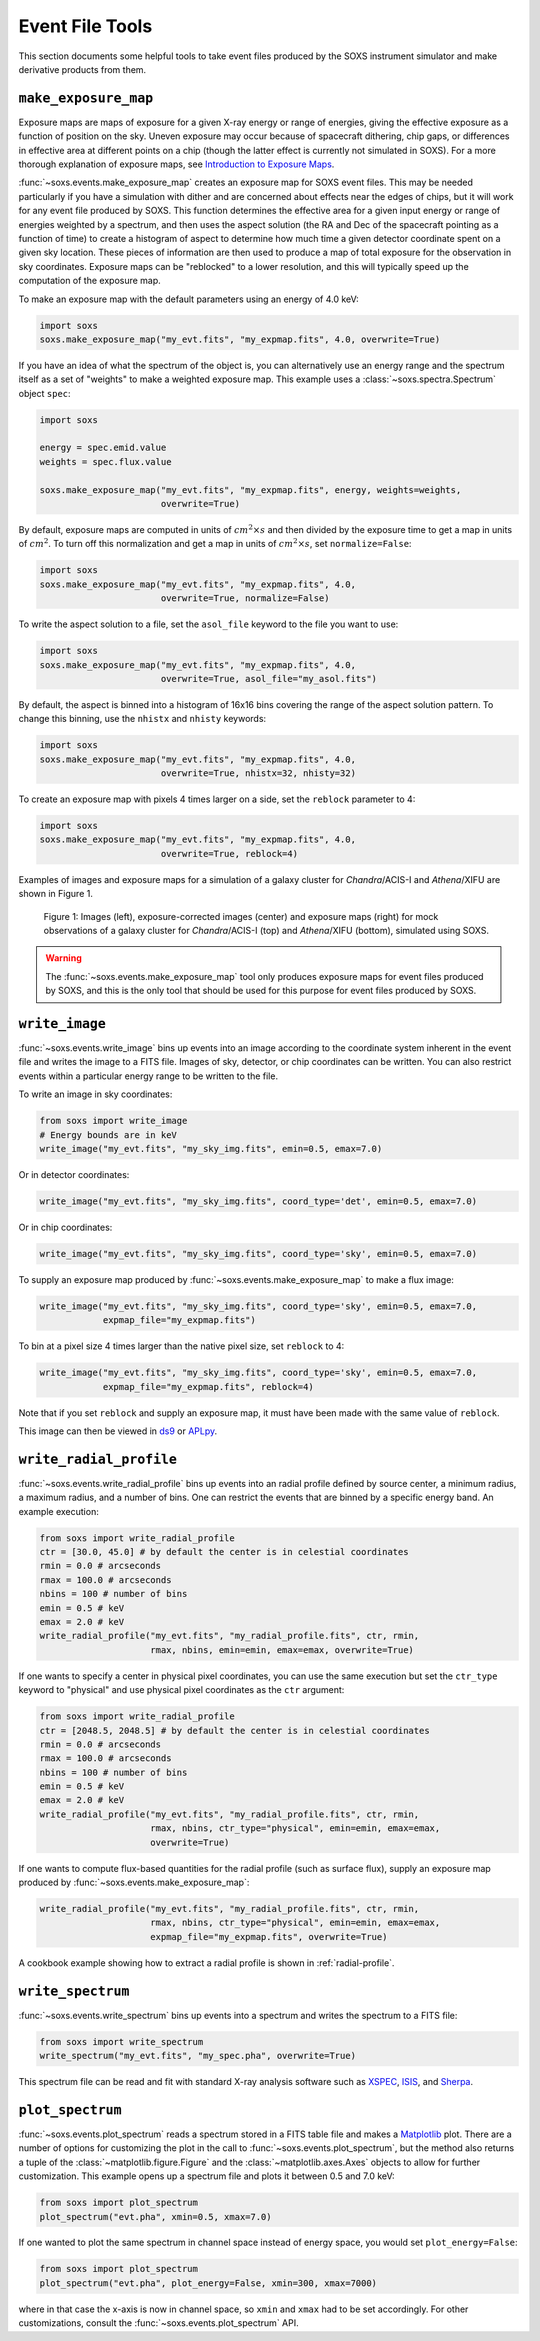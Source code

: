 .. _event-tools:

Event File Tools
================

This section documents some helpful tools to take event files produced by the SOXS instrument
simulator and make derivative products from them. 

``make_exposure_map``
---------------------

Exposure maps are maps of exposure for a given X-ray energy or range of energies, giving the
effective exposure as a function of position on the sky. Uneven exposure may occur because
of spacecraft dithering, chip gaps, or differences in effective area at different points on a
chip (though the latter effect is currently not simulated in SOXS). For a more thorough
explanation of exposure maps, see 
`Introduction to Exposure Maps <http://cxc.harvard.edu/ciao/download/doc/expmap_intro.ps>`_.

:func:`~soxs.events.make_exposure_map` creates an exposure map for SOXS event files. This may 
be needed particularly if you have a simulation with dither and are concerned about effects
near the edges of chips, but it will work for any event file produced by SOXS. This function
determines the effective area for a given input energy or range of energies weighted by a 
spectrum, and then uses the aspect solution (the RA and Dec of the spacecraft pointing as
a function of time) to create a histogram of aspect to determine how much time a given detector 
coordinate spent on a given sky location. These pieces of information are then used to produce 
a map of total exposure for the observation in sky coordinates. Exposure maps can be 
"reblocked" to a lower resolution, and this will typically speed up the computation of the
exposure map.

To make an exposure map with the default parameters using an energy of 4.0 keV:

.. code-block:: python

    import soxs
    soxs.make_exposure_map("my_evt.fits", "my_expmap.fits", 4.0, overwrite=True)
    
If you have an idea of what the spectrum of the object is, you can alternatively
use an energy range and the spectrum itself as a set of "weights" to make a weighted
exposure map. This example uses a :class:`~soxs.spectra.Spectrum` object ``spec``:

.. code-block:: python

    import soxs
    
    energy = spec.emid.value
    weights = spec.flux.value
    
    soxs.make_exposure_map("my_evt.fits", "my_expmap.fits", energy, weights=weights,
                           overwrite=True)

By default, exposure maps are computed in units of :math:`cm^2 \times s` and then 
divided by the exposure time to get a map in units of :math:`cm^2`. To turn off this
normalization and get a map in units of :math:`cm^2 \times s`, set ``normalize=False``:

.. code-block:: python

    import soxs
    soxs.make_exposure_map("my_evt.fits", "my_expmap.fits", 4.0, 
                           overwrite=True, normalize=False)

To write the aspect solution to a file, set the ``asol_file`` keyword to the file you
want to use:

.. code-block:: python

    import soxs
    soxs.make_exposure_map("my_evt.fits", "my_expmap.fits", 4.0, 
                           overwrite=True, asol_file="my_asol.fits")

By default, the aspect is binned into a histogram of 16x16 bins covering the range 
of the aspect solution pattern. To change this binning, use the ``nhistx`` and ``nhisty``
keywords:

.. code-block:: python

    import soxs
    soxs.make_exposure_map("my_evt.fits", "my_expmap.fits", 4.0, 
                           overwrite=True, nhistx=32, nhisty=32)

To create an exposure map with pixels 4 times larger on a side, set the ``reblock``
parameter to 4:

.. code-block:: python

    import soxs
    soxs.make_exposure_map("my_evt.fits", "my_expmap.fits", 4.0, 
                           overwrite=True, reblock=4)

Examples of images and exposure maps for a simulation of a galaxy cluster for *Chandra*/ACIS-I
and *Athena*/XIFU are shown in Figure 1. 

.. figure:: ../images/exposure_maps.png
    :width: 700px

    Figure 1: Images (left), exposure-corrected images (center) and exposure maps (right)
    for mock observations of a galaxy cluster for *Chandra*/ACIS-I (top) and *Athena*/XIFU 
    (bottom), simulated using SOXS.

.. warning::

    The :func:`~soxs.events.make_exposure_map` tool only produces exposure maps for event
    files produced by SOXS, and this is the only tool that should be used for this purpose
    for event files produced by SOXS.

``write_image``
---------------

:func:`~soxs.events.write_image` bins up events into an image according to the coordinate
system inherent in the event file and writes the image to a FITS file. Images of sky, detector,
or chip coordinates can be written. You can also restrict events within a particular energy range 
to be written to the file.

To write an image in sky coordinates:

.. code-block:: python

    from soxs import write_image
    # Energy bounds are in keV
    write_image("my_evt.fits", "my_sky_img.fits", emin=0.5, emax=7.0)
    
Or in detector coordinates:

.. code-block:: python

    write_image("my_evt.fits", "my_sky_img.fits", coord_type='det', emin=0.5, emax=7.0)

Or in chip coordinates:

.. code-block:: python

    write_image("my_evt.fits", "my_sky_img.fits", coord_type='sky', emin=0.5, emax=7.0)

To supply an exposure map produced by :func:`~soxs.events.make_exposure_map` to make a
flux image:

.. code-block:: python

    write_image("my_evt.fits", "my_sky_img.fits", coord_type='sky', emin=0.5, emax=7.0,
                expmap_file="my_expmap.fits")

To bin at a pixel size 4 times larger than the native pixel size, set ``reblock`` to 4:

.. code-block:: python

    write_image("my_evt.fits", "my_sky_img.fits", coord_type='sky', emin=0.5, emax=7.0,
                expmap_file="my_expmap.fits", reblock=4)

Note that if you set ``reblock`` and supply an exposure map, it must have been made with
the same value of ``reblock``.

This image can then be viewed in `ds9 <http://ds9.si.edu>`_ or `APLpy <https://aplpy.github.io>`_.

``write_radial_profile``
------------------------

:func:`~soxs.events.write_radial_profile` bins up events into an radial profile defined by source 
center, a minimum radius, a maximum radius, and a number of bins. One can restrict the events that 
are binned by a specific energy band. An example execution:

.. code-block:: python

    from soxs import write_radial_profile
    ctr = [30.0, 45.0] # by default the center is in celestial coordinates
    rmin = 0.0 # arcseconds
    rmax = 100.0 # arcseconds
    nbins = 100 # number of bins
    emin = 0.5 # keV
    emax = 2.0 # keV
    write_radial_profile("my_evt.fits", "my_radial_profile.fits", ctr, rmin,
                         rmax, nbins, emin=emin, emax=emax, overwrite=True)

If one wants to specify a center in physical pixel coordinates, you can use the same execution but
set the ``ctr_type`` keyword to "physical" and use physical pixel coordinates as the ``ctr`` argument:

.. code-block:: python

    from soxs import write_radial_profile
    ctr = [2048.5, 2048.5] # by default the center is in celestial coordinates
    rmin = 0.0 # arcseconds
    rmax = 100.0 # arcseconds
    nbins = 100 # number of bins
    emin = 0.5 # keV
    emax = 2.0 # keV
    write_radial_profile("my_evt.fits", "my_radial_profile.fits", ctr, rmin,
                         rmax, nbins, ctr_type="physical", emin=emin, emax=emax, 
                         overwrite=True)

If one wants to compute flux-based quantities for the radial profile (such as surface flux), 
supply an exposure map produced by :func:`~soxs.events.make_exposure_map`:

.. code-block:: python

    write_radial_profile("my_evt.fits", "my_radial_profile.fits", ctr, rmin,
                         rmax, nbins, ctr_type="physical", emin=emin, emax=emax, 
                         expmap_file="my_expmap.fits", overwrite=True)

A cookbook example showing how to extract a radial profile is shown in :ref:`radial-profile`.

``write_spectrum``
------------------

:func:`~soxs.events.write_spectrum` bins up events into a spectrum and writes the spectrum
to a FITS file:

.. code-block:: python

    from soxs import write_spectrum
    write_spectrum("my_evt.fits", "my_spec.pha", overwrite=True)

This spectrum file can be read and fit with standard X-ray analysis software such as 
`XSPEC <https://heasarc.gsfc.nasa.gov/xanadu/xspec/>`_, `ISIS <http://space.mit.edu/CXC/ISIS/>`_, 
and `Sherpa <http://cxc.harvard.edu/sherpa/>`_. 

.. _plot-spectrum:

``plot_spectrum``
-----------------

:func:`~soxs.events.plot_spectrum` reads a spectrum stored in a FITS table file and makes
a `Matplotlib <http://www.matplotlib.org>`_ plot. There are a number of options for 
customizing the plot in the call to :func:`~soxs.events.plot_spectrum`, but the method 
also returns a tuple of the :class:`~matplotlib.figure.Figure` and the 
:class:`~matplotlib.axes.Axes` objects to allow for further customization. This example
opens up a spectrum file and plots it between 0.5 and 7.0 keV:

.. code-block:: python

    from soxs import plot_spectrum
    plot_spectrum("evt.pha", xmin=0.5, xmax=7.0)

.. image:: ../images/mucal_plot.png

If one wanted to plot the same spectrum in channel space instead of energy space, you
would set ``plot_energy=False``:

.. code-block:: python

    from soxs import plot_spectrum
    plot_spectrum("evt.pha", plot_energy=False, xmin=300, xmax=7000)

.. image:: ../images/mucal_plot_channel.png

where in that case the x-axis is now in channel space, so ``xmin`` and ``xmax`` had to
be set accordingly. For other customizations, consult the :func:`~soxs.events.plot_spectrum`
API. 